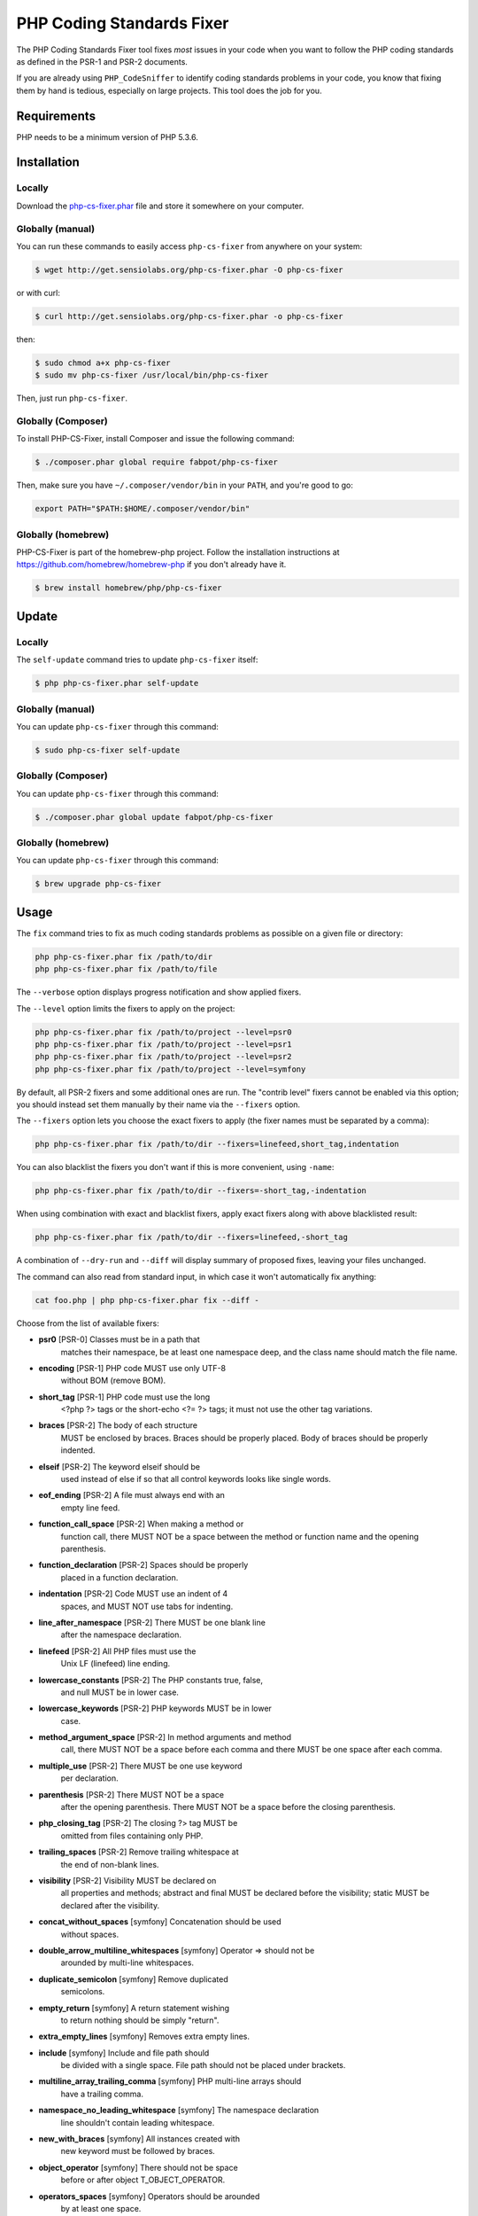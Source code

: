 PHP Coding Standards Fixer
==========================

The PHP Coding Standards Fixer tool fixes *most* issues in your code when you
want to follow the PHP coding standards as defined in the PSR-1 and PSR-2
documents.

If you are already using ``PHP_CodeSniffer`` to identify coding standards
problems in your code, you know that fixing them by hand is tedious, especially
on large projects. This tool does the job for you.

Requirements
------------

PHP needs to be a minimum version of PHP 5.3.6.

Installation
------------

Locally
~~~~~~~

Download the `php-cs-fixer.phar`_ file and store it somewhere on your computer.

Globally (manual)
~~~~~~~~~~~~~~~~~

You can run these commands to easily access ``php-cs-fixer`` from anywhere on
your system:

.. code-block:: bash

    $ wget http://get.sensiolabs.org/php-cs-fixer.phar -O php-cs-fixer

or with curl:

.. code-block:: bash

    $ curl http://get.sensiolabs.org/php-cs-fixer.phar -o php-cs-fixer

then:

.. code-block:: bash

    $ sudo chmod a+x php-cs-fixer
    $ sudo mv php-cs-fixer /usr/local/bin/php-cs-fixer

Then, just run ``php-cs-fixer``.

Globally (Composer)
~~~~~~~~~~~~~~~~~~~

To install PHP-CS-Fixer, install Composer and issue the following command:

.. code-block:: bash

    $ ./composer.phar global require fabpot/php-cs-fixer

Then, make sure you have ``~/.composer/vendor/bin`` in your ``PATH``, and
you're good to go:

.. code-block:: bash

    export PATH="$PATH:$HOME/.composer/vendor/bin"

Globally (homebrew)
~~~~~~~~~~~~~~~~~~~

PHP-CS-Fixer is part of the homebrew-php project. Follow the installation
instructions at https://github.com/homebrew/homebrew-php if you don't
already have it.

.. code-block:: bash

    $ brew install homebrew/php/php-cs-fixer

Update
------

Locally
~~~~~~~

The ``self-update`` command tries to update ``php-cs-fixer`` itself:

.. code-block:: bash

    $ php php-cs-fixer.phar self-update

Globally (manual)
~~~~~~~~~~~~~~~~~

You can update ``php-cs-fixer`` through this command:

.. code-block:: bash

    $ sudo php-cs-fixer self-update

Globally (Composer)
~~~~~~~~~~~~~~~~~~~

You can update ``php-cs-fixer`` through this command:

.. code-block:: bash

    $ ./composer.phar global update fabpot/php-cs-fixer

Globally (homebrew)
~~~~~~~~~~~~~~~~~~~

You can update ``php-cs-fixer`` through this command:

.. code-block:: bash

    $ brew upgrade php-cs-fixer

Usage
-----

The ``fix`` command tries to fix as much coding standards
problems as possible on a given file or directory:

.. code-block:: bash

    php php-cs-fixer.phar fix /path/to/dir
    php php-cs-fixer.phar fix /path/to/file

The ``--verbose`` option displays progress notification and show applied fixers.

The ``--level`` option limits the fixers to apply on the
project:

.. code-block:: bash

    php php-cs-fixer.phar fix /path/to/project --level=psr0
    php php-cs-fixer.phar fix /path/to/project --level=psr1
    php php-cs-fixer.phar fix /path/to/project --level=psr2
    php php-cs-fixer.phar fix /path/to/project --level=symfony

By default, all PSR-2 fixers and some additional ones are run. The "contrib
level" fixers cannot be enabled via this option; you should instead set them
manually by their name via the ``--fixers`` option.

The ``--fixers`` option lets you choose the exact fixers to
apply (the fixer names must be separated by a comma):

.. code-block:: bash

    php php-cs-fixer.phar fix /path/to/dir --fixers=linefeed,short_tag,indentation

You can also blacklist the fixers you don't want if this is more convenient,
using ``-name``:

.. code-block:: bash

    php php-cs-fixer.phar fix /path/to/dir --fixers=-short_tag,-indentation

When using combination with exact and blacklist fixers, apply exact fixers along with above blacklisted result:

.. code-block:: bash

    php php-cs-fixer.phar fix /path/to/dir --fixers=linefeed,-short_tag

A combination of ``--dry-run`` and ``--diff`` will
display summary of proposed fixes, leaving your files unchanged.

The command can also read from standard input, in which case it won't
automatically fix anything:

.. code-block:: bash

    cat foo.php | php php-cs-fixer.phar fix --diff -

Choose from the list of available fixers:

* **psr0** [PSR-0] Classes must be in a path that
                matches their namespace, be at least
                one namespace deep, and the class name
                should match the file name.

* **encoding** [PSR-1] PHP code MUST use only UTF-8
                without BOM (remove BOM).

* **short_tag** [PSR-1] PHP code must use the long
                <?php ?> tags or the short-echo <?= ?>
                tags; it must not use the other tag
                variations.

* **braces** [PSR-2] The body of each structure
                MUST be enclosed by braces. Braces
                should be properly placed. Body of
                braces should be properly indented.

* **elseif** [PSR-2] The keyword elseif should be
                used instead of else if so that all
                control keywords looks like single
                words.

* **eof_ending** [PSR-2] A file must always end with an
                empty line feed.

* **function_call_space** [PSR-2] When making a method or
                function call, there MUST NOT be a
                space between the method or function
                name and the opening parenthesis.

* **function_declaration** [PSR-2] Spaces should be properly
                placed in a function declaration.

* **indentation** [PSR-2] Code MUST use an indent of 4
                spaces, and MUST NOT use tabs for
                indenting.

* **line_after_namespace** [PSR-2] There MUST be one blank line
                after the namespace declaration.

* **linefeed** [PSR-2] All PHP files must use the
                Unix LF (linefeed) line ending.

* **lowercase_constants** [PSR-2] The PHP constants true, false,
                and null MUST be in lower case.

* **lowercase_keywords** [PSR-2] PHP keywords MUST be in lower
                case.

* **method_argument_space** [PSR-2] In method arguments and method
                call, there MUST NOT be a space before
                each comma and there MUST be one space
                after each comma.

* **multiple_use** [PSR-2] There MUST be one use keyword
                per declaration.

* **parenthesis** [PSR-2] There MUST NOT be a space
                after the opening parenthesis. There
                MUST NOT be a space before the closing
                parenthesis.

* **php_closing_tag** [PSR-2] The closing ?> tag MUST be
                omitted from files containing only
                PHP.

* **trailing_spaces** [PSR-2] Remove trailing whitespace at
                the end of non-blank lines.

* **visibility** [PSR-2] Visibility MUST be declared on
                all properties and methods; abstract
                and final MUST be declared before the
                visibility; static MUST be declared
                after the visibility.

* **concat_without_spaces** [symfony] Concatenation should be used
                without spaces.

* **double_arrow_multiline_whitespaces** [symfony] Operator => should not be
                arounded by multi-line whitespaces.

* **duplicate_semicolon** [symfony] Remove duplicated
                semicolons.

* **empty_return** [symfony] A return statement wishing
                to return nothing should be simply
                "return".

* **extra_empty_lines** [symfony] Removes extra empty lines.

* **include** [symfony] Include and file path should
                be divided with a single space. File
                path should not be placed under
                brackets.

* **multiline_array_trailing_comma** [symfony] PHP multi-line arrays should
                have a trailing comma.

* **namespace_no_leading_whitespace** [symfony] The namespace declaration
                line shouldn't contain leading
                whitespace.

* **new_with_braces** [symfony] All instances created with
                new keyword must be followed by
                braces.

* **object_operator** [symfony] There should not be space
                before or after object
                T_OBJECT_OPERATOR.

* **operators_spaces** [symfony] Operators should be arounded
                by at least one space.

* **phpdoc_params** [symfony] All items of the @param
                phpdoc tags must be aligned
                vertically.

* **remove_leading_slash_use** [symfony] Remove leading slashes in
                use clauses.

* **remove_lines_between_uses** [symfony] Removes line breaks between
                use statements.

* **return** [symfony] An empty line feed should
                precede a return statement.

* **single_array_no_trailing_comma** [symfony] PHP single-line arrays
                should not have trailing comma.

* **spaces_before_semicolon** [symfony] Single-line whitespace
                before closing semicolon are
                prohibited.

* **spaces_cast** [symfony] A single space should be
                between cast and variable.

* **standardize_not_equal** [symfony] Replace all <> with !=.

* **ternary_spaces** [symfony] Standardize spaces around
                ternary operator.

* **unused_use** [symfony] Unused use statements must
                be removed.

* **whitespacy_lines** [symfony] Remove trailing whitespace
                at the end of blank lines.

* **align_double_arrow** [contrib] Align double arrow symbols
                in consecutive lines.

* **align_equals** [contrib] Align equals symbols in
                consecutive lines.

* **concat_with_spaces** [contrib] Concatenation should be used
                with at least one whitespace around.

* **multiline_spaces_before_semicolon** [contrib] Multi-line whitespace before
                closing semicolon are prohibited.

* **ordered_use** [contrib] Ordering use statements.

* **short_array_syntax** [contrib] PHP array's should use the
                PHP 5.4 short-syntax.

* **strict** [contrib] Comparison should be strict.
                Warning! This could change code
                behavior.

* **strict_param** [contrib] Functions should be used
                with $strict param. Warning! This
                could change code behavior.


The ``--config`` option customizes the files to analyse, based
on some well-known directory structures:

.. code-block:: bash

    # For the Symfony 2.3+ branch
    php php-cs-fixer.phar fix /path/to/sf23 --config=sf23

Choose from the list of available configurations:

* **default** A default configuration

* **magento** The configuration for a Magento application

* **sf23**    The configuration for the Symfony 2.3+ branch

The ``--dry-run`` option displays the files that need to be
fixed but without actually modifying them:

.. code-block:: bash

    php php-cs-fixer.phar fix /path/to/code --dry-run

Instead of using command line options to customize the fixer, you can save the
configuration in a ``.php_cs`` file in the root directory of
your project. The file must return an instance of
`Symfony\CS\ConfigInterface`, which lets you configure the fixers, the level, the files,
and directories that need to be analyzed. The example below will add two contrib fixers
to the default list of symfony-level fixers:

.. code-block:: php

    <?php

    $finder = Symfony\CS\Finder\DefaultFinder::create()
        ->exclude('somedir')
        ->in(__DIR__)
    ;

    return Symfony\CS\Config\Config::create()
        ->fixers(array('strict_param', 'short_array_syntax'))
        ->finder($finder)
    ;

If you want complete control over which fixers you use, you may use the empty level and
then specify all fixers to be used:

.. code-block:: php

    <?php

    $finder = Symfony\CS\Finder\DefaultFinder::create()
        ->in(__DIR__)
    ;

    return Symfony\CS\Config\Config::create()
        ->level(Symfony\CS\FixerInterface::NONE_LEVEL)
        ->fixers(array('trailing_spaces', 'encoding'))
        ->finder($finder)
    ;

You may also use a blacklist for the Fixers instead of the above shown whitelist approach.
The following example shows how to use all ``symfony`` Fixers but the `psr0` fixer.
Note the additional ``-`` in front of the Fixer name.

.. code-block:: php

    <?php

    $finder = Symfony\CS\Finder\DefaultFinder::create()
        ->exclude('somedir')
        ->in(__DIR__)
    ;

    return Symfony\CS\Config\Config::create()
        ->fixers(array('-psr0'))
        ->finder($finder)
    ;

The ``symfony`` level is set by default, you can also change the default level:

.. code-block:: php

    <?php

    return Symfony\CS\Config\Config::create()
        ->level(Symfony\CS\FixerInterface::PSR2_LEVEL)
    ;

In combination with these config and command line options, you can choose various usage.

For example, default level is ``symfony``, but if you also don't want to use
the ``psr0`` fixer, you can specify the ``--fixers="-psr0"`` option.

But if you use the ``--fixers`` option with only exact fixers,
only those exact fixers are enabled whether or not level is set.

With the ``--config-file`` option you can specify the path to the
``.php_cs`` file.

Caching
-------

You can enable caching by returning a custom config with caching enabled. This will
speed up further runs.

.. code-block:: php

    <?php

    return Symfony\CS\Config\Config::create()
        ->setUsingCache(true)
    ;

Helpers
-------

Dedicated plugins exist for:

* `Vim`_
* `Sublime Text`_
* `NetBeans`_
* `PhpStorm`_

Contribute
----------

The tool comes with quite a few built-in fixers and finders, but everyone is
more than welcome to `contribute`_ more of them.

Fixers
~~~~~~

A *fixer* is a class that tries to fix one CS issue (a ``Fixer`` class must
implement ``FixerInterface``).

Configs
~~~~~~~

A *config* knows about the CS level and the files and directories that must be
scanned by the tool when run in the directory of your project. It is useful for
projects that follow a well-known directory structures (like for Symfony
projects for instance).

.. _php-cs-fixer.phar: http://get.sensiolabs.org/php-cs-fixer.phar
.. _Vim:               https://github.com/stephpy/vim-php-cs-fixer
.. _Sublime Text:      https://github.com/benmatselby/sublime-phpcs
.. _NetBeans:          http://plugins.netbeans.org/plugin/49042/php-cs-fixer
.. _PhpStorm:          http://arnolog.net/post/92715936483/use-fabpots-php-cs-fixer-tool-in-phpstorm-in-2-steps
.. _contribute:        https://github.com/FriendsOfPhp/php-cs-fixer/blob/master/CONTRIBUTING.md
